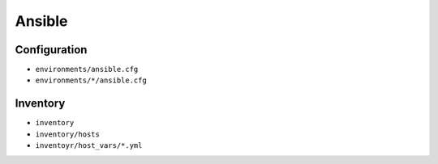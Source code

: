 =======
Ansible
=======

Configuration
=============

* ``environments/ansible.cfg``
* ``environments/*/ansible.cfg``

Inventory
=========

* ``inventory``
* ``inventory/hosts``
* ``inventoyr/host_vars/*.yml``

